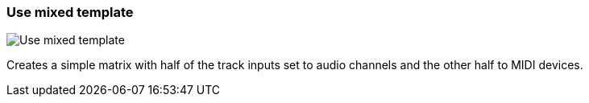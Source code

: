 ifdef::pdf-theme[[[matrix-mixed-template-button,Use mixed template]]]
ifndef::pdf-theme[[[matrix-mixed-template-button,Use mixed template image:generated/screenshots/elements/matrix/mixed-template-button.png[width=50]]]]
=== Use mixed template

image:generated/screenshots/elements/matrix/mixed-template-button.png[Use mixed template, role="related thumb right"]

Creates a simple matrix with half of the track inputs set to audio channels and the other half to MIDI devices.

